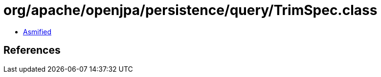 = org/apache/openjpa/persistence/query/TrimSpec.class

 - link:TrimSpec-asmified.java[Asmified]

== References

